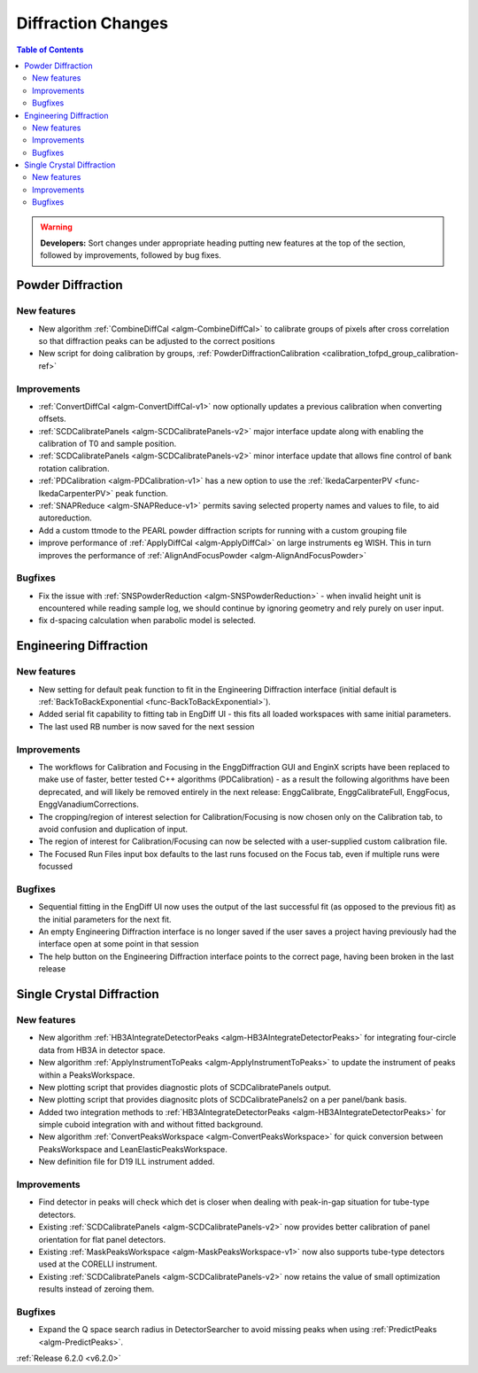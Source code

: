 ===================
Diffraction Changes
===================

.. contents:: Table of Contents
   :local:

.. warning:: **Developers:** Sort changes under appropriate heading
    putting new features at the top of the section, followed by
    improvements, followed by bug fixes.

Powder Diffraction
------------------
New features
############
- New algorithm :ref:`CombineDiffCal <algm-CombineDiffCal>` to calibrate groups of pixels after cross correlation so that diffraction peaks can be adjusted to the correct positions
- New script for doing calibration by groups, :ref:`PowderDiffractionCalibration <calibration_tofpd_group_calibration-ref>`

Improvements
############
- :ref:`ConvertDiffCal <algm-ConvertDiffCal-v1>` now optionally updates a previous calibration when converting offsets.
- :ref:`SCDCalibratePanels <algm-SCDCalibratePanels-v2>` major interface update along with enabling the calibration of T0 and sample position.
- :ref:`SCDCalibratePanels <algm-SCDCalibratePanels-v2>` minor interface update that allows fine control of bank rotation calibration.
- :ref:`PDCalibration <algm-PDCalibration-v1>` has a new option to use the :ref:`IkedaCarpenterPV <func-IkedaCarpenterPV>` peak function.
- :ref:`SNAPReduce <algm-SNAPReduce-v1>` permits saving selected property names and values to file, to aid autoreduction.
- Add a custom ttmode to the PEARL powder diffraction scripts for running with a custom grouping file
- improve performance of :ref:`ApplyDiffCal <algm-ApplyDiffCal>` on large instruments eg WISH. This in turn improves the performance of :ref:`AlignAndFocusPowder <algm-AlignAndFocusPowder>`

Bugfixes
########
- Fix the issue with :ref:`SNSPowderReduction <algm-SNSPowderReduction>` - when invalid height unit is encountered while reading sample log, we should continue by ignoring geometry and rely purely on user input.
- fix d-spacing calculation when parabolic model is selected.

Engineering Diffraction
-----------------------
New features
############
- New setting for default peak function to fit in the Engineering Diffraction interface (initial default is :ref:`BackToBackExponential <func-BackToBackExponential>`).
- Added serial fit capability to fitting tab in EngDiff UI - this fits all loaded workspaces with same initial parameters.
- The last used RB number is now saved for the next session

Improvements
############
- The workflows for Calibration and Focusing in the EnggDiffraction GUI and EnginX scripts have been replaced to make use of faster, better tested C++ algorithms (PDCalibration) - as a result the following algorithms have been deprecated, and will likely be removed entirely in the next release: EnggCalibrate, EnggCalibrateFull, EnggFocus, EnggVanadiumCorrections.
- The cropping/region of interest selection for Calibration/Focusing is now chosen only on the Calibration tab, to avoid confusion and duplication of input.
- The region of interest for Calibration/Focusing can now be selected with a user-supplied custom calibration file.
- The Focused Run Files input box defaults to the last runs focused on the Focus tab, even if multiple runs were focussed

Bugfixes
########
- Sequential fitting in the EngDiff UI now uses the output of the last successful fit (as opposed to the previous fit) as the initial parameters for the next fit.
- An empty Engineering Diffraction interface is no longer saved if the user saves a project having previously had the interface open at some point in that session
- The help button on the Engineering Diffraction interface points to the correct page, having been broken in the last release


Single Crystal Diffraction
--------------------------
New features
############
- New algorithm :ref:`HB3AIntegrateDetectorPeaks <algm-HB3AIntegrateDetectorPeaks>` for integrating four-circle data from HB3A in detector space.
- New algorithm :ref:`ApplyInstrumentToPeaks <algm-ApplyInstrumentToPeaks>` to update the instrument of peaks within a PeaksWorkspace.
- New plotting script that provides diagnostic plots of SCDCalibratePanels output.
- New plotting script that provides diagnositc plots of SCDCalibratePanels2 on a per panel/bank basis.
- Added two integration methods to :ref:`HB3AIntegrateDetectorPeaks <algm-HB3AIntegrateDetectorPeaks>` for simple cuboid integration with and without fitted background.
- New algorithm :ref:`ConvertPeaksWorkspace <algm-ConvertPeaksWorkspace>` for quick conversion between PeaksWorkspace and LeanElasticPeaksWorkspace.
- New definition file for D19 ILL instrument added.

Improvements
############
- Find detector in peaks will check which det is closer when dealing with peak-in-gap situation for tube-type detectors.
- Existing :ref:`SCDCalibratePanels <algm-SCDCalibratePanels-v2>` now provides better calibration of panel orientation for flat panel detectors.
- Existing :ref:`MaskPeaksWorkspace <algm-MaskPeaksWorkspace-v1>` now also supports tube-type detectors used at the CORELLI instrument.
- Existing :ref:`SCDCalibratePanels <algm-SCDCalibratePanels-v2>` now retains the value of small optimization results instead of zeroing them.

Bugfixes
########
- Expand the Q space search radius in DetectorSearcher to avoid missing peaks when using :ref:`PredictPeaks <algm-PredictPeaks>`.

:ref:`Release 6.2.0 <v6.2.0>`
